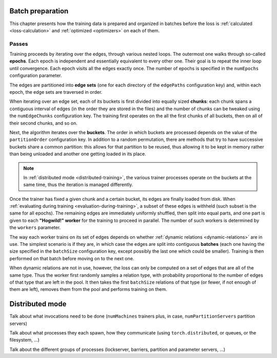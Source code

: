 Batch preparation
=================

This chapter presents how the training data is prepared and organized in batches
before the loss is :ref:`calculated <loss-calculation>` and :ref:`optimized <optimizers>`
on each of them.

Passes
------

Training proceeds by iterating over the edges, through various nested loops. The
outermost one walks through so-called **epochs**. Each epoch is independent and
essentially equivalent to every other one. Their goal is to repeat the inner loop
until convergence. Each epoch visits all the edges exactly once. The number of
epochs is specified in the ``numEpochs`` configuration parameter.

The edges are partitioned into **edge sets** (one for each directory of the ``edgePaths``
configuration key) and, within each epoch, the edge sets are traversed in order.

When iterating over an edge set, each of its buckets is first divided into
equally sized **chunks**: each chunk spans a contiguous interval of edges (in the
order they are stored in the files) and the number of chunks can be tweaked
using the ``numEdgeChunks`` configuration key. The training first operates
on the all the first chunks of all buckets, then on all of their second chunks,
and so on.

Next, the algorithm iterates over the **buckets**. The order in which buckets are
processed depends on the value of the ``partitionOrder`` configuration key. In
addition to a random permutation, there are methods that try to have successive
buckets share a common partition: this allows for that partition to be reused,
thus allowing it to be kept in memory rather than being unloaded and another one
getting loaded in its place.

.. note::
    In :ref:`distributed mode <distributed-training>`, the various trainer processes
    operate on the buckets at the same time, thus the iteration is managed differently.

Once the trainer has fixed a given chunk and a certain bucket, its edges are
finally loaded from disk. When
:ref:`evaluating during training <evaluation-during-training>`, a subset of these
edges is withheld (such subset is the same for all epochs). The remaining edges
are immediately uniformly shuffled, then split into equal parts, and one part is
given to each **"Hogwild!" worker** for the training to proceed in parallel.
The number of such workers is determined by the ``workers`` parameter.

The way each worker trains on its set of edges depends on whether
:ref:`dynamic relations <dynamic-relations>` are in use. The simplest scenario is if
they are, in which case the edges are split into contiguous **batches** (each one having
the size specified in the ``batchSize`` configuration key, except possibly the last
one which could be smaller). Training is then performed on that batch before moving
on to the next one.

When dynamic relations are not in use, however, the loss can only be computed on
a set of edges that are all of the same type. Thus the worker first randomly
samples a relation type, with probability proportional to the number of edges
of that type that are left in the pool. It then takes the first ``batchSize`` relations of
that type (or fewer, if not enough of them are left), removes them from the pool and
performs training on them.

.. _distributed-training:

Distributed mode
================

Talk about what invocations need to be done (``numMachines`` trainers plus, in
case, ``numPartitionServers`` partition servers)

Talk about what processes they each spawn, how they communicate (using ``torch.distributed``, or queues, or the filesystem, ...)

Talk about the different groups of processes (lockserver, barriers, partition and parameter servers, ...)
